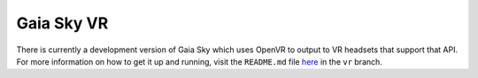 .. _gaiasky-vr:

Gaia Sky VR
***********

There is currently a development version of Gaia Sky which uses OpenVR to output to VR headsets that support that API. For more information on how to get it up and running, visit the ``README.md`` file `here <https://github.com/langurmonkey/gaiasky/blob/vr/README.md>`__ in the ``vr`` branch.
